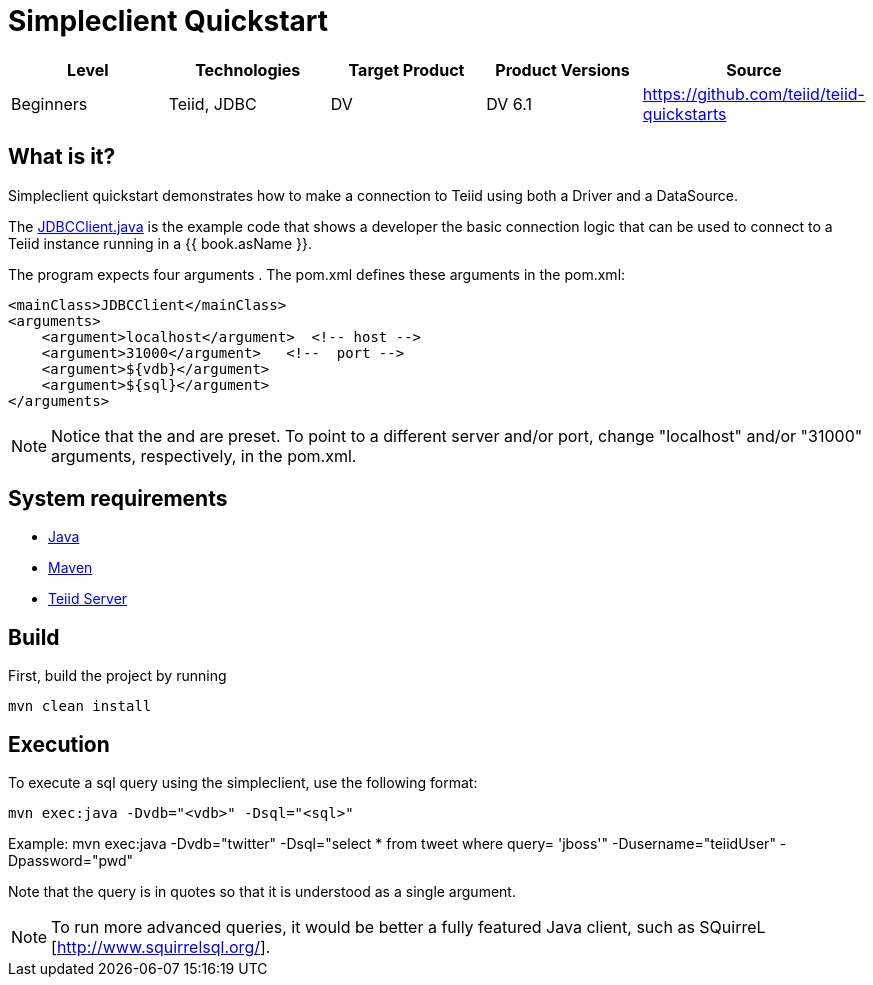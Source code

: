 
= Simpleclient Quickstart

|===
|Level |Technologies |Target Product |Product Versions |Source

|Beginners
|Teiid, JDBC
|DV
|DV 6.1
|https://github.com/teiid/teiid-quickstarts
|===

== What is it?

Simpleclient quickstart demonstrates how to make a connection to Teiid using both a Driver and a DataSource.

The link:src/main/java/JDBCClient.java[JDBCClient.java] is the example code that shows a developer the basic connection logic that can be used to connect to a Teiid instance running in a {{ book.asName }}.

The program expects four arguments . The pom.xml defines these arguments in the pom.xml:

[source,xml]
----
<mainClass>JDBCClient</mainClass>
<arguments>
    <argument>localhost</argument>  <!-- host -->
    <argument>31000</argument>   <!--  port -->
    <argument>${vdb}</argument>
    <argument>${sql}</argument>
</arguments>
----

NOTE: Notice that the and are preset. To point to a different server and/or port, change "localhost" and/or "31000" arguments, respectively, in the pom.xml.

== System requirements

* link:../README.adoc#_downloading_and_installing_java[Java]
* link:../README.adoc#_downloading_and_installing_maven[Maven]
* link:../README.adoc#_downloading_and_installing_teiid[Teiid Server]

== Build

First, build the project by running

[source,xml]
----
mvn clean install
----

== Execution

To execute a sql query using the simpleclient, use the following format:

[source,xml]
----
mvn exec:java -Dvdb="<vdb>" -Dsql="<sql>"
----

Example: mvn exec:java -Dvdb="twitter" -Dsql="select * from tweet where query= 'jboss'" -Dusername="teiidUser" -Dpassword="pwd"

Note that the query is in quotes so that it is understood as a single argument.

NOTE: To run more advanced queries, it would be better a fully featured Java client, such as SQuirreL [http://www.squirrelsql.org/].
